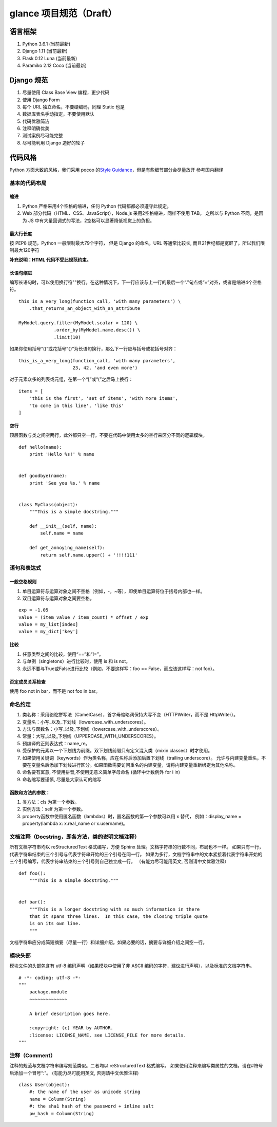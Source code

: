 glance 项目规范（Draft）
============================

语言框架
----------

1. Python 3.6.1 (当前最新)
2. Django 1.11 (当前最新)
3. Flask 0.12 Luna (当前最新)
4. Paramiko 2.12 Coco (当前最新)

Django 规范
--------------

1. 尽量使用 Class Base View 编程，更少代码
2. 使用 Django Form
3. 每个 URL 独立命名，不要硬编码，同理 Static 也是
4. 数据库表名手动指定，不要使用默认
5. 代码优雅简洁
6. 注释明确优美
7. 测试案例尽可能完整
8. 尽可能利用 Django 造好的轮子

代码风格
-----------

Python 方面大致的风格，我们采用 pocoo 的\ `Style
Guidance`_\ ，但是有些细节部分会尽量放开 参考国内翻译

基本的代码布局
~~~~~~~~~~~~~~

缩进
^^^^^^^^

1. Python 严格采用4个空格的缩进，任何 Python 代码都都必须遵守此规定。
2. Web 部分代码（HTML、CSS、JavaScript），Node.js 采用2空格缩进，同样不使用 TAB。
   之所以与 Python 不同，是因为 JS 中有大量回调式的写法，2空格可以显著降低视觉上的负担。

最大行长度
^^^^^^^^^^^^^

按 PEP8 规范，Python 一般限制最大79个字符，
但是 Django 的命名，URL 等通常比较长,
而且21世纪都是宽屏了，所以我们限制最大120字符

**补充说明：HTML 代码不受此规范约束。**

长语句缩进
^^^^^^^^^^^^

编写长语句时，可以使用换行符"\"换行。在这种情况下，下一行应该与上一行的最后一个“.”句点或“=”对齐，或者是缩进4个空格符。

::

    this_is_a_very_long(function_call, 'with many parameters') \
        .that_returns_an_object_with_an_attribute

    MyModel.query.filter(MyModel.scalar > 120) \
                 .order_by(MyModel.name.desc()) \
                 .limit(10)

如果你使用括号“()”或花括号“{}”为长语句换行，那么下一行应与括号或花括号对齐：

::

    this_is_a_very_long(function_call, 'with many parameters',
                        23, 42, 'and even more')

对于元素众多的列表或元组，在第一个“[”或“(”之后马上换行：

::

    items = [
        'this is the first', 'set of items', 'with more items',
        'to come in this line', 'like this'
    ]

.. _Style Guidance: http://www.pocoo.org/internal/styleguide/


空行
^^^^^^

顶层函数与类之间空两行，此外都只空一行。不要在代码中使用太多的空行来区分不同的逻辑模块。

::

    def hello(name):
        print 'Hello %s!' % name


    def goodbye(name):
        print 'See you %s.' % name


    class MyClass(object):
        """This is a simple docstring."""

        def __init__(self, name):
            self.name = name

        def get_annoying_name(self):
            return self.name.upper() + '!!!!111'

语句和表达式
~~~~~~~~~~~~

一般空格规则
^^^^^^^^^^^^

1. 单目运算符与运算对象之间不空格（例如，-，~等），即使单目运算符位于括号内部也一样。
2. 双目运算符与运算对象之间要空格。

::

    exp = -1.05
    value = (item_value / item_count) * offset / exp
    value = my_list[index]
    value = my_dict['key']

比较
^^^^

1. 任意类型之间的比较，使用“==”和“!=”。
2. 与单例（singletons）进行比较时，使用 is 和 is not。
3. 永远不要与True或False进行比较（例如，不要这样写：foo ==
   False，而应该这样写：not foo）。

否定成员关系检查
^^^^^^^^^^^^^^^^

使用 foo not in bar，而不是 not foo in bar。

命名约定
~~~~~~~~

1. 类名称：采用骆驼拼写法（CamelCase），首字母缩略词保持大写不变（HTTPWriter，而不是 HttpWriter）。
2. 变量名：小写_以及_下划线（lowercase_with_underscores）。
3. 方法与函数名：小写_以及_下划线（lowercase_with_underscores）。
4. 常量：大写_以及_下划线（UPPERCASE_WITH_UNDERSCORES）。
5. 预编译的正则表达式：name_re。
6. 受保护的元素以一个下划线为前缀。双下划线前缀只有定义混入类（mixin classes）时才使用。
7. 如果使用关键词（keywords）作为类名称，应在名称后添加后置下划线（trailing underscore）。
   允许与内建变量重名，不要在变量名后添加下划线进行区分。如果函数需要访问重名的内建变量，请将内建变量重新绑定为其他名称。
8. 命名要有寓意, 不使用拼音,不使用无意义简单字母命名 (循环中计数例外 for i in)
9. 命名缩写要谨慎, 尽量是大家认可的缩写

函数和方法的参数：
^^^^^^^^^^^^^^^^^^

1. 类方法：cls 为第一个参数。
2. 实例方法：self 为第一个参数。
3. property函数中使用匿名函数（lambdas）时，匿名函数的第一个参数可以用 x 替代，
   例如：display_name = property(lambda x: x.real_name or x.username)。


文档注释（Docstring，即各方法，类的说明文档注释）
~~~~~~~~~~~~~~~~~~~~~~~~~~~~~~~~~~~~~~~~~~~~~~~~~~~~~~~~~~~~~~~~

所有文档字符串均以 reStructuredText 格式编写，方便 Sphinx 处理。文档字符串的行数不同，布局也不一样。
如果只有一行，代表字符串结束的三个引号与代表字符串开始的三个引号在同一行。
如果为多行，文档字符串中的文本紧接着代表字符串开始的三个引号编写，代表字符串结束的三个引号则自己独立成一行。
（有能力尽可能用英文, 否则请中文优雅注释）

::

    def foo():
        """This is a simple docstring."""


    def bar():
        """This is a longer docstring with so much information in there
        that it spans three lines.  In this case, the closing triple quote
        is on its own line.
        """

文档字符串应分成简短摘要（尽量一行）和详细介绍。如果必要的话，摘要与详细介绍之间空一行。

模块头部
~~~~~~~~

模块文件的头部包含有 utf-8 编码声明（如果模块中使用了非 ASCII 编码的字符，建议进行声明），以及标准的文档字符串。

::

    # -*- coding: utf-8 -*-
    """
        package.module
        ~~~~~~~~~~~~~~

        A brief description goes here.

        :copyright: (c) YEAR by AUTHOR.
        :license: LICENSE_NAME, see LICENSE_FILE for more details.
    """

注释（Comment）
~~~~~~~~~~~~~~~~

注释的规范与文档字符串编写规范类似。二者均以 reStructuredText 格式编写。
如果使用注释来编写类属性的文档，请在#符号后添加一个冒号“:”。
(有能力尽可能用英文, 否则请中文优雅注释)

::

    class User(object):
        #: the name of the user as unicode string
        name = Column(String)
        #: the sha1 hash of the password + inline salt
        pw_hash = Column(String)